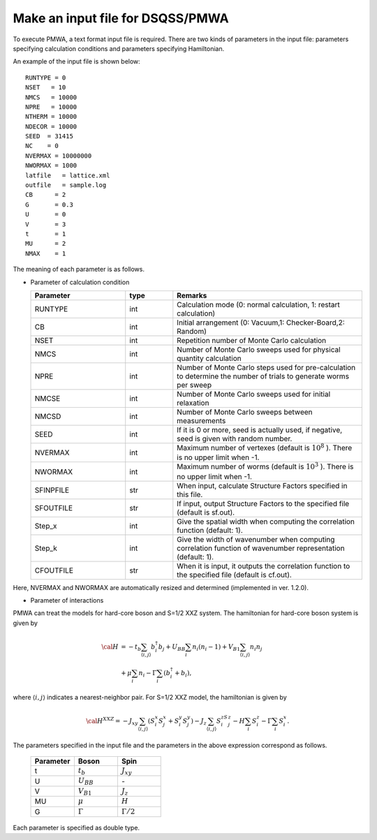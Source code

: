 .. -*- coding: utf-8 -*-
.. highlight:: none

Make an input file for DSQSS/PMWA
===================================

To execute PMWA, a text format input file is required.
There are two kinds of parameters in the input file: parameters specifying calculation conditions and parameters specifying Hamiltonian.


An example of the input file is shown below:

::

	RUNTYPE = 0
	NSET   = 10
	NMCS   = 10000
	NPRE   = 10000
	NTHERM = 10000
	NDECOR = 10000
	SEED  = 31415
	NC    = 0
	NVERMAX = 10000000
	NWORMAX = 1000
	latfile   = lattice.xml
	outfile   = sample.log
	CB      = 2
	G       = 0.3
	U       = 0
	V       = 3
	t       = 1
	MU      = 2
	NMAX    = 1

The meaning of each parameter is as follows.

- Parameter of calculation condition

  .. csv-table::
     :header-rows: 1
     :widths: 2,1,4

     Parameter, type, Remarks
     RUNTYPE, int, "Calculation mode (0: normal calculation, 1: restart calculation)"
     CB, int , "Initial arrangement (0: Vacuum,1: Checker-Board,2: Random)"
     NSET, int, Repetition number of Monte Carlo calculation
     NMCS, int, Number of Monte Carlo sweeps used for physical quantity calculation
     NPRE, int, Number of Monte Carlo steps used for pre-calculation to determine the number of trials to generate worms per sweep
     NMCSE, int, Number of Monte Carlo sweeps used for initial relaxation
     NMCSD, int, Number of Monte Carlo sweeps between measurements
     SEED, int, "If it is 0 or more, seed is actually used, if negative, seed is given with random number."
     NVERMAX, int, "Maximum number of vertexes (default is :math:`10^8` ). There is no upper limit when -1."
     NWORMAX, int, "Maximum number of worms (default is :math:`10^3` ). There is no upper limit when -1."
     SFINPFILE, str, "When input, calculate Structure Factors specified in this file."
     SFOUTFILE, str, "If input, output Structure Factors to the specified file (default is sf.out)."
     Step_x, int, Give the spatial width when computing the correlation function (default: 1).
     Step_k, int, Give the width of wavenumber when computing correlation function of wavenumber representation (default: 1).
     CFOUTFILE, str, "When it is input, it outputs the correlation function to the specified file (default is cf.out)."

Here, NVERMAX and NWORMAX are automatically resized and determined (implemented in ver. 1.2.0).

- Parameter of interactions

PMWA can treat the models for hard-core boson and S=1/2 XXZ system. 
The hamiltonian for hard-core boson system is given by

.. math::
   {\cal H} &= -t_{b} \sum_{\langle i, j\rangle}b_i^{\dagger} b_j + U_{BB}\sum_i n_i(n_i -1)
   +V_{B1}\sum_{\langle i, j\rangle} n_i n_j \\ 
   &+\mu\sum_i n_i-\Gamma\sum_i(b_i^{\dagger}+b_i),

where :math:`\langle i,j \rangle` indicates a nearest-neighbor pair.
For S=1/2 XXZ model, the hamiltonian is given by

.. math::
   {\cal H}^{XXZ} = -J_{xy} \sum_{\langle i, j\rangle}(S_i^x S_j^x + S_i^y S_j^y)-J_z\sum_{\langle i, j\rangle}S_i^zS_j^z-H \sum_{i}S_{i}^z -\Gamma \sum_i S_i^x.

The parameters specified in the input file and the parameters in the above expression correspond as follows.

  .. csv-table::
     :header-rows: 1
     :widths: 1,1,1

     Parameter, Boson, Spin
     t, :math:`t_b`, :math:`J_{xy}` 
     U, :math:`U_{BB}`, `-`
     V, :math:`V_{B1}`, :math:`J_{z}`
     MU, :math:`\mu`, :math:`H`
     G, :math:`\Gamma`, :math:`\Gamma/2` 

Each parameter is specified as double type.
